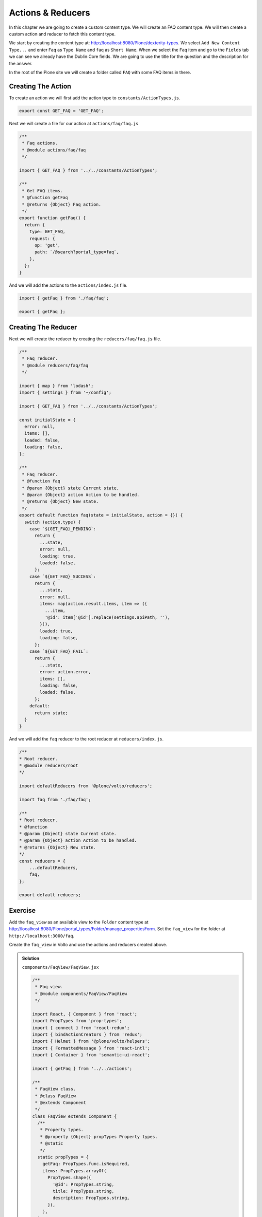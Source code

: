 .. _actions_reducers-label:

==================
Actions & Reducers
==================

In this chapter we are going to create a custom content type.
We will create an FAQ content type.
We will then create a custom action and reducer to fetch this content type.

We start by creating the content type at: http://localhost:8080/Plone/dexterity-types.
We select ``Add New Content Type...`` and enter ``Faq`` as ``Type Name`` and ``faq`` as ``Short Name``.
When we select the ``Faq`` item and go to the ``Fields`` tab we can see we already have the Dublin Core fields.
We are going to use the title for the question and the description for the answer.

In the root of the Plone site we will create a folder called ``FAQ`` with some FAQ items in there.

Creating The Action
===================

To create an action we will first add the action type to ``constants/ActionTypes.js``.

.. code-block:: jsx

    export const GET_FAQ = 'GET_FAQ';

Next we will create a file for our action at ``actions/faq/faq.js``

.. code-block:: jsx

    /**
     * Faq actions.
     * @module actions/faq/faq
     */

    import { GET_FAQ } from '../../constants/ActionTypes';

    /**
     * Get FAQ items.
     * @function getFaq
     * @returns {Object} Faq action.
     */
    export function getFaq() {
      return {
        type: GET_FAQ,
        request: {
          op: 'get',
          path: `/@search?portal_type=faq`,
        },
      };
    }

And we will add the actions to the ``actions/index.js`` file.

.. code-block:: jsx

    import { getFaq } from './faq/faq';

    export { getFaq };

Creating The Reducer
====================

Next we will create the reducer by creating the ``reducers/faq/faq.js`` file.

.. code-block:: jsx

    /**
     * Faq reducer.
     * @module reducers/faq/faq
     */

    import { map } from 'lodash';
    import { settings } from '~/config';

    import { GET_FAQ } from '../../constants/ActionTypes';

    const initialState = {
      error: null,
      items: [],
      loaded: false,
      loading: false,
    };

    /**
     * Faq reducer.
     * @function faq
     * @param {Object} state Current state.
     * @param {Object} action Action to be handled.
     * @returns {Object} New state.
     */
    export default function faq(state = initialState, action = {}) {
      switch (action.type) {
        case `${GET_FAQ}_PENDING`:
          return {
            ...state,
            error: null,
            loading: true,
            loaded: false,
          };
        case `${GET_FAQ}_SUCCESS`:
          return {
            ...state,
            error: null,
            items: map(action.result.items, item => ({
              ...item,
              '@id': item['@id'].replace(settings.apiPath, ''),
            })),
            loaded: true,
            loading: false,
          };
        case `${GET_FAQ}_FAIL`:
          return {
            ...state,
            error: action.error,
            items: [],
            loading: false,
            loaded: false,
          };
        default:
          return state;
      }
    }

And we will add the ``faq`` reducer to the root reducer at ``reducers/index.js``.

.. code-block:: jsx

    /**
    * Root reducer.
    * @module reducers/root
    */

    import defaultReducers from '@plone/volto/reducers';

    import faq from './faq/faq';

    /**
    * Root reducer.
    * @function
    * @param {Object} state Current state.
    * @param {Object} action Action to be handled.
    * @returns {Object} New state.
    */
    const reducers = {
        ...defaultReducers,
        faq,
    };

    export default reducers;

Exercise
========

Add the ``faq_view`` as an available view to the ``Folder`` content type at http://localhost:8080/Plone/portal_types/Folder/manage_propertiesForm.
Set the ``faq_view`` for the folder at ``http://localhost:3000/faq``.

Create the ``faq_view`` in Volto and use the actions and reducers created above.

..  admonition:: Solution
    :class: toggle

    ``components/FaqView/FaqView.jsx``

    .. code-block:: jsx

        /**
         * Faq view.
         * @module components/FaqView/FaqView
         */

        import React, { Component } from 'react';
        import PropTypes from 'prop-types';
        import { connect } from 'react-redux';
        import { bindActionCreators } from 'redux';
        import { Helmet } from '@plone/volto/helpers';
        import { FormattedMessage } from 'react-intl';
        import { Container } from 'semantic-ui-react';

        import { getFaq } from '../../actions';

        /**
         * FaqView class.
         * @class FaqView
         * @extends Component
         */
        class FaqView extends Component {
          /**
           * Property types.
           * @property {Object} propTypes Property types.
           * @static
           */
          static propTypes = {
            getFaq: PropTypes.func.isRequired,
            items: PropTypes.arrayOf(
              PropTypes.shape({
                '@id': PropTypes.string,
                title: PropTypes.string,
                description: PropTypes.string,
              }),
            ),
          };

          /**
           * Default properties.
           * @property {Object} defaultProps Default properties.
           * @static
           */
          static defaultProps = {
            items: [],
          };

          /**
           * Component will mount
           * @method componentWillMount
           * @returns {undefined}
           */
          componentWillMount() {
            this.props.getFaq();
          }

          /**
           * Render method.
           * @method render
           * @returns {string} Markup for the component.
           */
          render() {
            return (
              <Container id="page-faq">
                <Helmet title="FAQ" />
                <div className="container">
                  <article id="content">
                    <header>
                      <h1 className="documentFirstHeading">FAQ</h1>
                    </header>
                    <section id="content-core">
                      {this.props.items.map(item => (
                        <article className="tileItem" key={item['@id']}>
                          <h2 className="tileHeadline">{item.title}</h2>
                          {item.description && (
                            <div className="tileBody">
                              <span className="description">{item.description}</span>
                            </div>
                          )}
                          <div className="visualClear" />
                        </article>
                      ))}
                    </section>
                  </article>
                </div>
              </Container>
            );
          }
        }

        export default connect(
          state => ({
            items: state.faq.items,
          }),
          dispatch => bindActionCreators({ getFaq }, dispatch),
        )(FaqView);

    ``components/index.jsx``

    .. code-block:: jsx

        /**
         * Add your components here.
         * @module components
         * @example
         * import Footer from './Footer/Footer';
         *
         * export {
         *   Footer,
         * };
         */

        import AlbumView from './AlbumView/AlbumView';
        import FaqView from './FaqView/FaqView';
        import FullView from './FullView/FullView';
        import RatingWidget from './RatingWidget/RatingWidget';

        export { AlbumView, FaqView, FullView, RatingWidget };

    ``config.js``

    .. code-block:: jsx

        /**
         * Add your config changes here.
         * @module config
         * @example
         * export const settings = {
         *   ...defaultSettings,
         *   port: 4300,
         *   listBlockTypes: {
         *     ...defaultSettings.listBlockTypes,
         *     'my-list-item',
         *   }
         * }
         */

        import React from 'react';
        import createInlineStyleButton from 'draft-js-buttons/lib/utils/createInlineStyleButton';
        import Icon from '@plone/volto/components/theme/Icon/Icon';
        import underlineSVG from '@plone/volto/icons/underline.svg';
        import codeSVG from '@plone/volto/icons/code.svg';

        import {
          settings as defaultSettings,
          views as defaultViews,
          widgets as defaultWidgets,
          tiles as defaultTiles,
        } from '@plone/volto/config';

        import { AlbumView, FaqView, FullView, RatingWidget } from './components';

        const UnderlineButton = createInlineStyleButton({
          style: 'UNDERLINE',
          children: <Icon name={underlineSVG} size="24px" />,
        });

        const CodeButton = createInlineStyleButton({
          style: 'CODE',
          children: <Icon name={codeSVG} size="24px" />,
        });

        export const settings = {
          ...defaultSettings,
          richTextEditorInlineToolbarButtons: [
            CodeButton,
            UnderlineButton,
            ...defaultSettings.richTextEditorInlineToolbarButtons,
          ],
        };

        export const views = {
          ...defaultViews,
          layoutViews: {
            ...defaultViews.layoutViews,
            album_view: AlbumView,
            full_view: FullView,
            faq_view: FaqView,
          },
        };

        export const widgets = {
          ...defaultWidgets,
          id: {
            ...defaultWidgets.id,
            rating: RatingWidget,
          },
        };

        export const tiles = {
          ...defaultTiles,
        };

